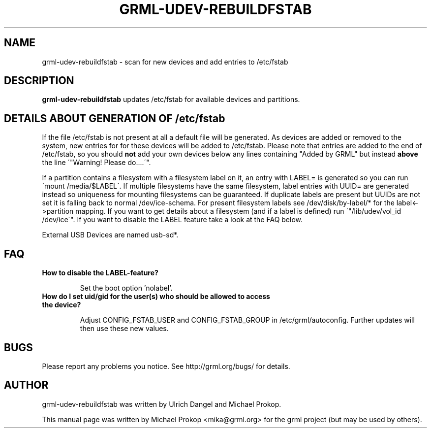 .TH GRML-UDEV-REBUILDFSTAB 8
.SH NAME
grml-udev-rebuildfstab \- scan for new devices and add entries to /etc/fstab
.SH DESCRIPTION
.PP

\fBgrml-udev-rebuildfstab\fP updates /etc/fstab for available devices and
partitions.

.SH DETAILS ABOUT GENERATION OF /etc/fstab

If the file /etc/fstab is not present at all a default file will be
generated. As devices are added or removed to the system, new entries for
for these devices will be added to /etc/fstab. Please note that entries
are added to the end of /etc/fstab, so you should \fBnot\fP add your own
devices below any lines containing "Added by GRML" but instead \fBabove\fP
the line \'"Warning!  Please do....\'".

If a partition contains a filesystem with a filesystem label on it, an entry
with LABEL= is generated so you can run \'mount /media/$LABEL\'. If multiple
filesystems have the same filesystem, label entries with UUID= are generated
instead so uniqueness for mounting filesystems can be guaranteed. If duplicate
labels are present but UUIDs are not set it is falling back to normal
/dev/ice-schema. For present filesystem labels see /dev/disk/by-label/* for the
label<->partition mapping.  If you want to get details about a filesystem (and
if a label is defined) run \'"/lib/udev/vol_id /dev/ice\'". If you want to
disable the LABEL feature take a look at the FAQ below.

External USB Devices are named usb-sd*.

.SH FAQ
.TP
.B How to disable the LABEL-feature?

Set the boot option 'nolabel'.

.TP
.B How do I set uid/gid for the user(s) who should be allowed to access the device?

Adjust CONFIG_FSTAB_USER and CONFIG_FSTAB_GROUP in /etc/grml/autoconfig. Further
updates will then use these new values.

.SH BUGS
Please report any problems you notice. See http://grml.org/bugs/ for details.
.SH AUTHOR
grml-udev-rebuildfstab was written by Ulrich Dangel and Michael Prokop.
.PP
This manual page was written by Michael Prokop <mika@grml.org>
for the grml project (but may be used by others).
